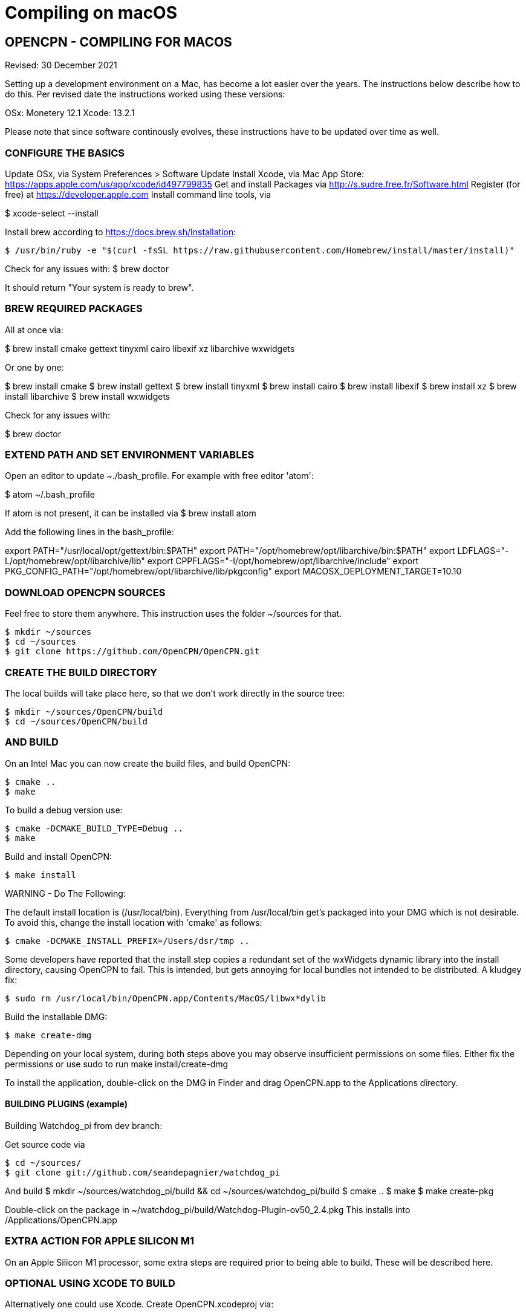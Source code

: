 = Compiling on macOS

== OPENCPN - COMPILING FOR MACOS

Revised: 30 December 2021

Setting up a development environment on a Mac, has become a lot easier
over the years. The instructions below describe how to do this. Per 
revised date the instructions worked using these versions:

OSx: Monetery 12.1
Xcode: 13.2.1

Please note that since software continously evolves, these instructions
have to be updated over time as well.

=== CONFIGURE THE BASICS
Update OSx, via System Preferences > Software Update
Install Xcode, via Mac App Store: https://apps.apple.com/us/app/xcode/id497799835
Get and install Packages via http://s.sudre.free.fr/Software.html
Register (for free) at https://developer.apple.com
Install command line tools, via

$ xcode-select --install

Install brew according to https://docs.brew.sh/Installation:

 $ /usr/bin/ruby -e "$(curl -fsSL https://raw.githubusercontent.com/Homebrew/install/master/install)"

Check for any issues with:
$ brew doctor

It should return "Your system is ready to brew".

=== BREW REQUIRED PACKAGES
All at once via:

$ brew install cmake gettext tinyxml cairo libexif xz libarchive wxwidgets

Or one by one:

$ brew install cmake
$ brew install gettext
$ brew install tinyxml
$ brew install cairo
$ brew install libexif
$ brew install xz
$ brew install libarchive
$ brew install wxwidgets

Check for any issues with:

$ brew doctor

=== EXTEND PATH AND SET ENVIRONMENT VARIABLES
Open an editor to update ~./bash_profile.
For example with free editor 'atom':

$ atom ~/.bash_profile

If atom is not present, it can be installed via
$ brew install atom

Add the following lines in the bash_profile:

export PATH="/usr/local/opt/gettext/bin:$PATH"
export PATH="/opt/homebrew/opt/libarchive/bin:$PATH"
export LDFLAGS="-L/opt/homebrew/opt/libarchive/lib"
export CPPFLAGS="-I/opt/homebrew/opt/libarchive/include"
export PKG_CONFIG_PATH="/opt/homebrew/opt/libarchive/lib/pkgconfig"
export MACOSX_DEPLOYMENT_TARGET=10.10

=== DOWNLOAD OPENCPN SOURCES 
Feel free to store them anywhere. This instruction uses
the folder ~/sources for that.

 $ mkdir ~/sources
 $ cd ~/sources
 $ git clone https://github.com/OpenCPN/OpenCPN.git

=== CREATE THE BUILD DIRECTORY
The local builds will take place here, so that we don't
work directly in the source tree:

 $ mkdir ~/sources/OpenCPN/build
 $ cd ~/sources/OpenCPN/build

=== AND BUILD
On an Intel Mac you can now create the build files, and build OpenCPN:

 $ cmake ..
 $ make

To build a debug version use:

 $ cmake -DCMAKE_BUILD_TYPE=Debug ..
 $ make



Build and install OpenCPN:

 $ make install

WARNING - Do The Following:

The default install location is (/usr/local/bin). Everything from
/usr/local/bin get's packaged into your DMG which is not desirable. To
avoid this, change the install location with 'cmake' as follows:

 $ cmake -DCMAKE_INSTALL_PREFIX=/Users/dsr/tmp ..

Some developers have reported that the install step copies a redundant
set of the wxWidgets dynamic library into the install directory, causing
OpenCPN to fail. This is intended, but gets annoying for local bundles
not intended to be distributed. A kludgey fix:

 $ sudo rm /usr/local/bin/OpenCPN.app/Contents/MacOS/libwx*dylib

Build the installable DMG:

 $ make create-dmg

Depending on your local system, during both steps above you may observe
insufficient permissions on some files. Either fix the permissions or
use sudo to run make install/create-dmg

To install the application, double-click on the DMG in Finder and drag
OpenCPN.app to the Applications directory.

==== BUILDING PLUGINS (example)

Building Watchdog_pi from dev branch:

Get source code via

 $ cd ~/sources/
 $ git clone git://github.com/seandepagnier/watchdog_pi

And build
 $ mkdir ~/sources/watchdog_pi/build && cd ~/sources/watchdog_pi/build
 $ cmake ..
 $ make
 $ make create-pkg

Double-click on the package in
~/watchdog_pi/build/Watchdog-Plugin-ov50_2.4.pkg This installs into
/Applications/OpenCPN.app

=== EXTRA ACTION FOR APPLE SILICON M1
On an Apple Silicon M1 processor, some extra steps are required
prior to being able to build. These will be described here.


=== OPTIONAL USING XCODE TO BUILD
Alternatively one could use Xcode. Create OpenCPN.xcodeproj via:

 $ cmake -G Xcode ..

Open the file in Xcode, and use the “Build”, “Run”, “Debug”, etc features
as normal. To use the “Run” action you need to bbuild the “OpenCPN” target 
rather than the default “ALL_BUILD” target.
